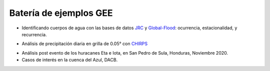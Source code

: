 Batería de ejemplos GEE
=======================

* Identificando cuerpos de agua con las bases de datos `JRC`_ y `Global-Flood`_: ocurrencia, estacionalidad, y recurrencia. 

.. _JRC: https://developers.google.com/earth-engine/datasets/catalog/JRC_GSW1_3_GlobalSurfaceWater 

.. _Global-Flood: https://developers.google.com/earth-engine/datasets/catalog/GLOBAL_FLOOD_DB_MODIS_EVENTS_V1

* Análisis de precipitación diaria en grilla de 0.05° con `CHIRPS`_

.. _CHIRPS: https://developers.google.com/earth-engine/datasets/catalog/UCSB-CHG_CHIRPS_DAILY

* Análisis post evento de los huracanes Eta e Iota, en San Pedro de Sula, Honduras, Noviembre 2020.

* Casos de interés en la cuenca del Azul, DACB.
